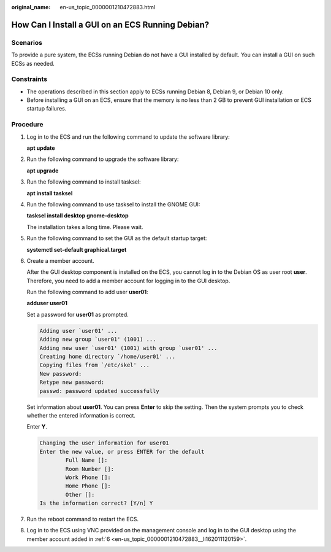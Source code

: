 :original_name: en-us_topic_0000001210472883.html

.. _en-us_topic_0000001210472883:

How Can I Install a GUI on an ECS Running Debian?
=================================================

Scenarios
---------

To provide a pure system, the ECSs running Debian do not have a GUI installed by default. You can install a GUI on such ECSs as needed.

Constraints
-----------

-  The operations described in this section apply to ECSs running Debian 8, Debian 9, or Debian 10 only.
-  Before installing a GUI on an ECS, ensure that the memory is no less than 2 GB to prevent GUI installation or ECS startup failures.

Procedure
---------

#. Log in to the ECS and run the following command to update the software library:

   **apt update**

#. Run the following command to upgrade the software library:

   **apt upgrade**

3. Run the following command to install tasksel:

   **apt install tasksel**

4. Run the following command to use tasksel to install the GNOME GUI:

   **tasksel install desktop gnome-desktop**

   The installation takes a long time. Please wait.

5. Run the following command to set the GUI as the default startup target:

   **systemctl set-default graphical.target**

6. .. _en-us_topic_0000001210472883__li162011120159:

   Create a member account.

   After the GUI desktop component is installed on the ECS, you cannot log in to the Debian OS as user root **user**. Therefore, you need to add a member account for logging in to the GUI desktop.

   Run the following command to add user **user01**:

   **adduser user01**

   Set a password for **user01** as prompted.

   .. code-block::

      Adding user `user01' ...
      Adding new group `user01' (1001) ...
      Adding new user `user01' (1001) with group `user01' ...
      Creating home directory `/home/user01' ...
      Copying files from `/etc/skel' ...
      New password:
      Retype new password:
      passwd: password updated successfully

   Set information about **user01**. You can press **Enter** to skip the setting. Then the system prompts you to check whether the entered information is correct.

   Enter **Y**.

   .. code-block::

      Changing the user information for user01
      Enter the new value, or press ENTER for the default
              Full Name []:
              Room Number []:
              Work Phone []:
              Home Phone []:
              Other []:
      Is the information correct? [Y/n] Y

7. Run the reboot command to restart the ECS.

8. Log in to the ECS using VNC provided on the management console and log in to the GUI desktop using the member account added in :ref:`6 <en-us_topic_0000001210472883__li162011120159>`.
